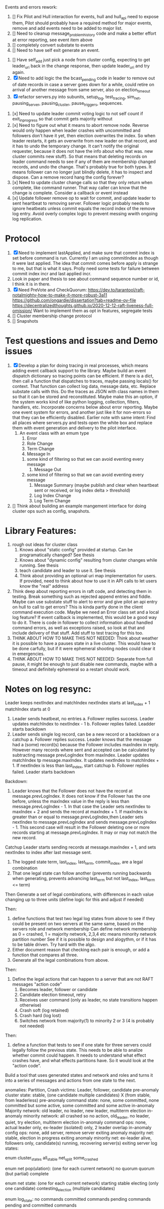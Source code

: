 
Events and errors rework:
1. [] Fix Pilot and Hull interaction for events, hull and hull_api need to expose them, Pilot should probably
   have a required method for major events, remove and add events need to be added to major list.
2. [] Need to cleanup message_problem_history code and make a better effort at error reporting, see event item above
3. [] completely convert substate to events
4. [] Need to have self exit generate an event.


1. [] Have self_add just pick a node from cluster config, expecting to get leader_uri back in the change response,
   then update leader_uri and try again.
2. [X] Need to add logic the the bcast_pending code in leader to remove out of date records in case a server
   goes down for a while, could retire on arrival of another message from same server, also on election_timeout
3. [X] refactor servers.py into subunits, setup_log, test_tracing, sim_net, pausing_server, pausing_cluster, pause_triggers, sequences.
   
   
1. [x] Need to update leader commit voting logic to not self count if exit_in_progress so that commit gets majority without
2. [x] Need to figure out what it means to abort remove node. Reverse would only happen when leader crashes with
   uncommitted and followers don't have it yet, then election overwrites the index. So when leader restarts, it
   gets an overwrite from new leader on that record, and it has to undo the temporary change. It can't notify the
   original requester, because it does not have the info about who that was. 
   new cluster commits new stuff). So that means that deleting records on leader command needs to see if any of them
   are membership changed records, and undo the change. That's probably true for both types. It means follower can
   no longer just blindly delete, it has to inspect and dispose.
   Can a remove record hang the config forever? 
3. [x] Need to update cluster change calls so that they only return when complete, like command runner. That way
   caller can know that the change is complete. Consider a callback or event instead
4. [x] Update follower remove op to wait for commit, and update leader to sent heartbeat to removing server. Follower logic
   probably needs to ignore heatbeats unless commit equals the record index of the remove log entry. Avoid overly complex
   logic to prevent messing wwith ongoing log replication.
   


* Protocol

1. [X] Need to implement lastApplied, and make sure that commit index is set before command is run. Currently
   I am using commitIndex as though it were last applied. The idea that commit comes before apply is strange
   to me, but that is what it says. Prolly need some tests for failure between commit index incr and
   last applied incr.
2. Look in paper and thesis to see about command sequence number or id, I think it is in there.
3. [X] Need PreVote and CheckQuorum: https://dev.to/tarantool/raft-notalmighty-how-to-make-it-more-robust-3a11
  https://github.com/ongardie/dissertation?tab=readme-ov-file
  https://decentralizedthoughts.github.io/2020-12-12-raft-liveness-full-omission/
  Want to implement them as opt in features, segregate tests 
4. [] Cluster membership change protocol
5. [] Snapshots


* Test questions and issues and Demo issues

1. [X] Develop a plan for doing tracing in real processes, which means adding event callback support to the library.
   Maybe build an event dispatch dictionary so tracing points can be efficient. If there is a dict, then call
   a function that dispatches to traces, maybe passing locals() for context. That function can collect log data, message
   data, etc. Replace substate calls with this. Do the traces as JSON with class names in them so that it can
   be stored and reconstituted. Maybe make this an option, if the system works kind of like python logging, collection,
   filters, handlers, etc. Incorporate concerns below about error reporting. Maybe one event system for errors, and
   another just like it for non-errors so that they can be efficiently disabled.
   Earlier note with same intent:  Find all places where servers.py and tests open the white box and replace them with event
   generation and delivery to the pilot interface.
   1. An event class with an emum type
      1. Error
      2. Role Change
      3. Term Change
      4. Message In
	 1. some kind of filtering so that we can avoid eventing every message
      5. Message Out
	 1. some kind of filtering so that we can avoid eventing every message
      6. Message Summary (maybe publish and clear when heartbeat sent or received, or log index delta > threshold)
      7. Log Index Change
      8. Log Term Change
	 
	 
	 
2. [] Think about building an example mangement interface for doing cluster ops such as config, snapshots.
 


* Library Features:

1. rough out ideas for cluster class
   1. Knows about "static config" provided at startup. Can be programatically changed? See thesis
   2. Knows about "dynamic config" resulting from cluster changes while running. See thesis
   3. teach candidate and leader to use it. See thesis
   4. Think about providing an optional uri map implementation for users. If provided, need to think
      about how to use it in API calls to let users know the "real" address
2. Think deep about reporting errors in raft code, and detecting them in testing. Break something
   such as rejected append entries and fiddle. Maybe can use substate stuff to alert to error
   and give pilot an api entry on hull to call to get errors? This is kinda partly done in the
   client command execution code. Maybe we need an Error class set and a local log feature?
   If event callback is implemented, this would be a good way to do it. There is code in follower
   to collect information about handled command errors, as well as exceptions raised, so look at that
   and include delivery of that stuff. Add stuff to test tracing for this too.
3. THINK ABOUT HOW TO MAKE THIS NOT NEEDED: Think about weather it is possible to have a pauses state
   in a live cluster. This would have to be done carfully, but if it were ephemeral shooting nodes
   could clear it in emergencies.
4. THINK ABOUT HOW TO MAKE THIS NOT NEEDED: Separate from full pause, it might be enough to just
   disable new commands, maybe with a timeout and definitely ephemeral so a restart should work.


* Notes on log resync:

Leader keeps nextIndex and matchIndex
nextIndex starts at last_index + 1
matchIndex starts at 0


1. Leader sends heatbeat, no entries
   a. Follower replies success. Leader updates matchIndex to nextIndex - 1
   b. Follower replies failed. Leadder starts backdown
2. Leader sends single log record, can be a new record or a backdown or a catchup
   a. Follower replies success. Leader knows that the message had a (some) record(s)
      because the Follower includes maxIndex in reply. However many records where
      sent and accepted can be calculated by subtracting message prevLogIndex from
      maxIndex. Leader updates matchIndex tp message.maxIndex. It updates
      nextIndex to matchIndex + 1. If nextIndex is less than last_index, start catchup
   b. Follower replies failed. Leader starts backdown
   
Backdown:
1. Leader knows that the Follower does not have the record at message.prevLogIndex.
   It does not know if the Follower has the one before, unless the maxIndex value
   in the reply is less than message.prevLogIndex - 1. In that case the Leader
   sets nextIndex to maxIndex + 2 and sends the record at maxIndex + 1. If maxIndex
   is greater than or equal to message.prevLogIndex,then Leader sets nextIndex
   to message.prevLogIndex and sends message.prevLogIndex - 1. This second case
   will result in the Follower deleting one or more records starting at
   message.prevLogIndex. It may or may not match the new record.

Catchup
Leader starts sending records at message.maxIndex + 1, and sets nextIndex to index after
last message sent.


# Define functions that check to see:
1. The logged state term, last_index, last_term, commit_index, are a legal combination
2. That one legal state can follow another (prevents running backwards when generating, prevents advancing
   last_term but not last_index, last_term <= term)

Then
Generate a set of legal combinations, with differences in each value changing up to three units
    (define logic for this and adjust if needed)

Then:
1. define functions that test two legal log states from above to see if they could be present on two
   servers at the same same, based on the servers role  and network membership
   Can define network membership as 0 = crashed, 1 = majority network, 2,3,4 etc means minority network partition number
   See if it is possible to design and alogythm, or if it has to be table driven. Try hard with the algo.
2. Either document reason that checking each pair is enough, or add a function that compares all three.
3. Generate all the legal combinations from above.

Then:
1. Define the legal actions that can happen to a server that are not RAFT messages "action code"
   10. Becomes leader, follower or candidate
   12. Candidate election timeout, retry
   20. Receives user command (only as leader, no state transitions happen otherwise)
   30. Crash soft (log retained)
   40. Crash hard (log lost)
   50. Switches network from majority(1) to minority 2 or 3 (4 is probably not needed)

Then:
1. define a function that tests to see if one state for three servers could legally follow the previous
   state. This needs to be able to analize whether commit could happen. It needs to understand what
   effect crashes have, and what effects partitions have. So it would look at the "action code". 

Build a tool that uses generated states and network and roles and turns it into a series of messages and actions
from one state to the next.





anomalies: Partition, Crash
victims: Leader, follower, candidate
pre-anomaly cluster state: stable, (one candidate multiple candidates) X (from stable, from leaderless)
pre-anomaly command state: none, some committed, none committed but some active, some committed and some active
in-anomaly Majority network: old leader, no leader, new leader, multiterm election
in-anomaly minority network: all crashed so no action, old_leader, no leader, quiet, try election, multiterm election
in-anomaly command ops: none, actual leader only, ex-leader (isolated) only, 2 leader overlap
in-anomaly config ops: none, add server, remove server
exiting anomaly majority net: stable, election in progress
exiting anomaly minority net: ex-leader alive, followers only, candidate(s) running, recovering server(s)
exiting server log states:

enum cluster_states
     all_stable
     net_split
     some_crashed

enum net pop(ulation):  (one for each current network)
   no quorum
   quorum  (but partial)
   complete
   
enum net state:  (one for each current network)
   starting
   stable	 
   electing (only one candidate)
   contesting_election (multiple candidates)

enum log_state:
     no commands
     committed commands
     pending commands
     pending and committed commands
     
anomaly start:
   net_state
   victim_list (e.g. leader, follower, candidate)
   anomaly type (partition or crash)
   log_replication state: inactive, leader local only, all but victim saved, all but victim committed

anomaly_server_phase:
	server_id
	required role (follower, candidate, leader)
	serial
	net (majority, minority)
	action (crash, stay crashed, restart, change to min network, change to maj network,
	       start election, re-start election, queue command, add server, remove server)

anomaly_cluster_phase:
	list of anomaly_server_phase, server missing implies it has no action

anomaly end: (implies all phases complete)
   This is a checklist tool to ensure anomaly phases did what you think they should do
   server roles dict  (maybe a flag to say just restarted?)
   server log states dict: term, last_index, last_term, optional log tail of X records
   net state 
   
XS													x
| Epoc          | Maj Net State | Min Net State | S1                                  |
| Pre           | stable        | None          | leader, pIndx=1 pTerm=1 term=1 ci=1 |
| Break anomaly | quorum        | None          |                                     |
| Broken        |               |               |                                     |
| Reparing      |               |               |                                     |
| Healed        |               |               |                                     |


